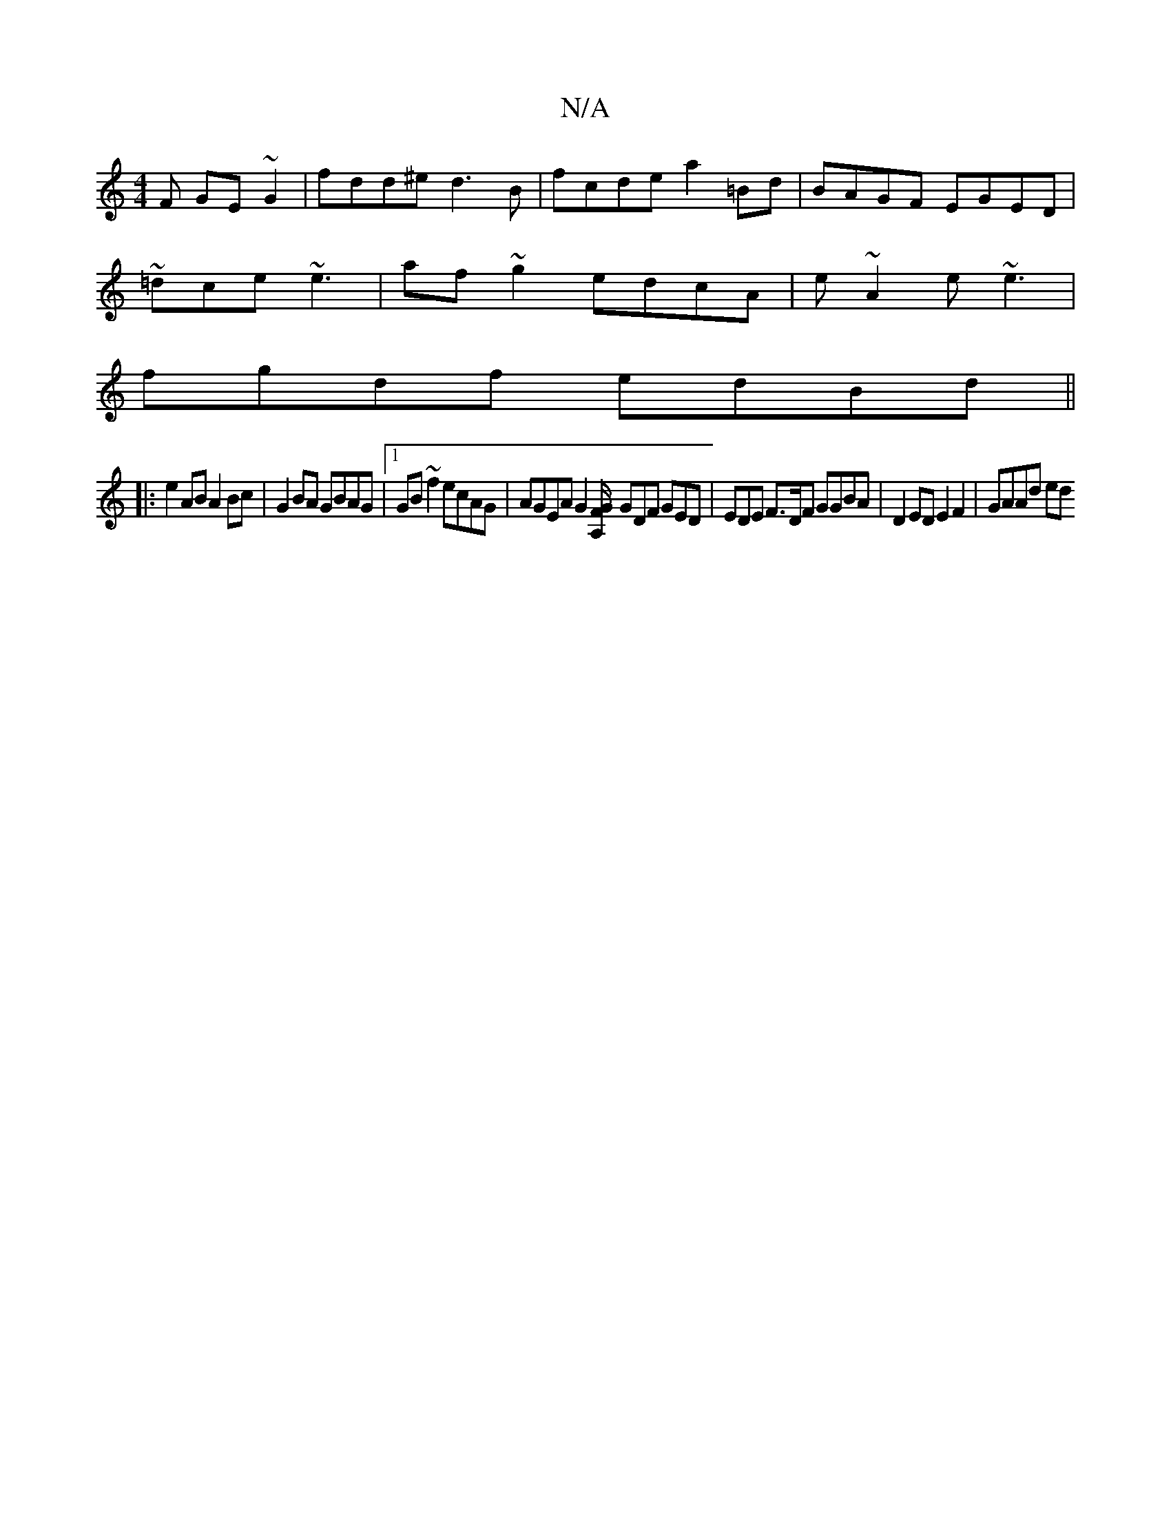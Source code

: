 X:1
T:N/A
M:4/4
R:N/A
K:Cmajor
F GE~G2 | fdd^e d3 B | fcde a2=Bd | BAGF EGED |
~=dce ~e3 | af~g2 edcA | e~A2e ~e3 |
fgdf edBd||
|:e2AB A2Bc | G2BA GBAG |1 GB~f2 ecAG | AGEA G2[A,/F/G |] GDF GED | EDE F>DF GGBA|D2 ED E2 F2 | GAAd ed